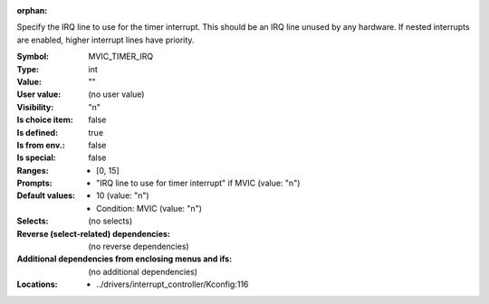 :orphan:

.. title:: MVIC_TIMER_IRQ

.. option:: CONFIG_MVIC_TIMER_IRQ:
.. _CONFIG_MVIC_TIMER_IRQ:

Specify the IRQ line to use for the timer interrupt. This should be
an IRQ line unused by any hardware. If nested interrupts are enabled,
higher interrupt lines have priority.



:Symbol:           MVIC_TIMER_IRQ
:Type:             int
:Value:            ""
:User value:       (no user value)
:Visibility:       "n"
:Is choice item:   false
:Is defined:       true
:Is from env.:     false
:Is special:       false
:Ranges:

 *  [0, 15]
:Prompts:

 *  "IRQ line to use for timer interrupt" if MVIC (value: "n")
:Default values:

 *  10 (value: "n")
 *   Condition: MVIC (value: "n")
:Selects:
 (no selects)
:Reverse (select-related) dependencies:
 (no reverse dependencies)
:Additional dependencies from enclosing menus and ifs:
 (no additional dependencies)
:Locations:
 * ../drivers/interrupt_controller/Kconfig:116
